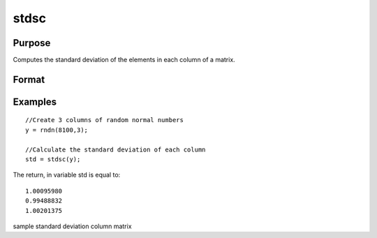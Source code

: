 
stdsc
==============================================

Purpose
----------------
Computes the standard deviation of the elements in each column of a matrix.

Format
----------------
.. function:: stdsc(x)

    :param x: NxK matrix.
    :type x: TODO

    :returns: y (*Kx1 vector*), the standard
        deviation of each column of x.

Examples
----------------

::

    //Create 3 columns of random normal numbers
    y = rndn(8100,3);
    
    //Calculate the standard deviation of each column
    std = stdsc(y);

The return, in variable std is equal to:

::

    1.00095980 
    0.99488832 
    1.00201375

.. seealso:: Functions :func:`stdc`, :func:`astds`, :func:`meanc`

sample standard deviation column matrix
